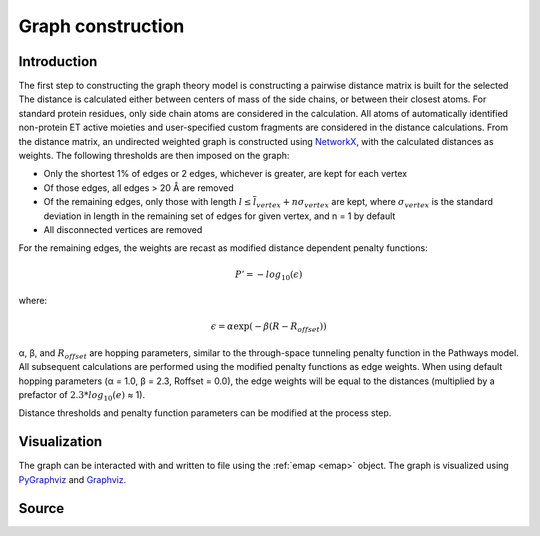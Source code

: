 Graph construction
=========================================================

Introduction
-------------
The first step to constructing the graph theory model is constructing a pairwise distance matrix is built for the selected  The distance is calculated
either between centers of mass of the side chains, or between their
closest atoms. For standard protein residues, only side chain atoms
are considered in the calculation. All atoms of automatically identified
non-protein ET active moieties and user-specified custom fragments
are considered in the distance calculations. From the distance matrix,
an undirected weighted graph is constructed using NetworkX_, with
the calculated distances as weights. The following thresholds are then
imposed on the graph:

* Only the shortest 1% of edges or 2 edges, whichever is greater, are kept for each vertex
* Of those edges, all edges > 20 Å are removed
* Of the remaining edges, only those with length :math:`l \leq \overline{l}_{vertex} + n\sigma_{vertex}` are kept, where :math:`σ_{vertex}` is the standard deviation in length in the remaining set of edges for given vertex, and n = 1 by default
* All disconnected vertices are removed

For the remaining edges, the weights are recast as modified distance dependent penalty functions:

.. math::
   P'=-log_{10}(\epsilon)

where: 

.. math::
   \epsilon = \alpha \exp(-\beta(R-R_{offset}))

α, β, and :math:`R_{offset}` are hopping parameters, similar to the through-space
tunneling penalty function in the Pathways model. All subsequent
calculations are performed using the modified penalty functions as
edge weights. When using default hopping parameters (α = 1.0,
β = 2.3, Roffset = 0.0), the edge weights will be equal to the distances
(multiplied by a prefactor of :math:`2.3*log_{10}(e)` ≈ 1).

Distance thresholds and penalty function parameters can be modified at the process step. 

Visualization
--------------
The graph can be interacted with and written to file using the :ref:`emap <emap>` object. The graph is visualized using PyGraphviz_ and 
Graphviz_.

.. _PyGraphviz: https://pygraphviz.github.io/
.. _Graphviz: http://www.graphviz.org/
.. _NetworkX: https://networkx.github.io/


Source
-------

.. autosummary::
   :toctree: autosummary

   pyemap.process_data.create_graph
   pyemap.process_data.pathways_model
   pyemap.process_data.closest_atom_dmatrix
   pyemap.process_data.com_dmatrix